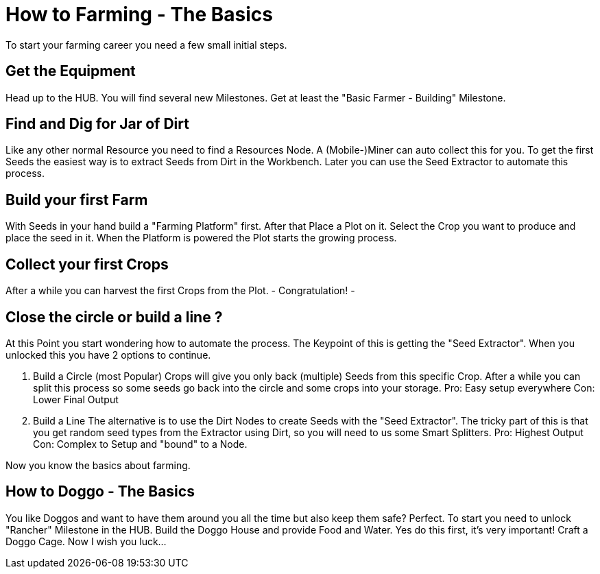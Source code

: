 = How to Farming - The Basics

To start your farming career you need a few small initial steps.

== Get the Equipment
Head up to the HUB. You will find several new Milestones.
Get at least the "Basic Farmer - Building" Milestone.

== Find and Dig for Jar of Dirt
Like any other normal Resource you need to find a Resources Node.
A (Mobile-)Miner can auto collect this for you.
To get the first Seeds the easiest way is to extract Seeds from Dirt in the Workbench.
Later you can use the Seed Extractor to automate this process.

== Build your first Farm
With Seeds in your hand build a "Farming Platform" first.
After that Place a Plot on it.
Select the Crop you want to produce and place the seed in it.
When the Platform is powered the Plot starts the growing process.

== Collect your first Crops
After a while you can harvest the first Crops from the Plot. 
- Congratulation! -

== Close the circle or build a line ?

At this Point you start wondering how to automate the process.
The Keypoint of this is getting the "Seed Extractor".
When you unlocked this you have 2 options to continue.

1. Build a Circle (most Popular)
Crops will give you only back (multiple) Seeds from this specific Crop.
After a while you can split this process so some seeds go back into the circle and some crops into your storage.
Pro: Easy setup everywhere
Con: Lower Final Output

2. Build a Line
The alternative is to use the Dirt Nodes to create Seeds with the "Seed Extractor".
The tricky part of this is that you get random seed types from the Extractor using Dirt, so you will need to us some Smart Splitters.
Pro: Highest Output
Con: Complex to Setup and "bound" to a Node.

Now you know the basics about farming.

== How to Doggo - The Basics
You like Doggos and want to have them around you all the time but also keep them safe? Perfect.
To start you need to unlock "Rancher" Milestone in the HUB.
Build the Doggo House and provide Food and Water. Yes do this first, it's very important!
Craft a Doggo Cage. Now I wish you luck...
